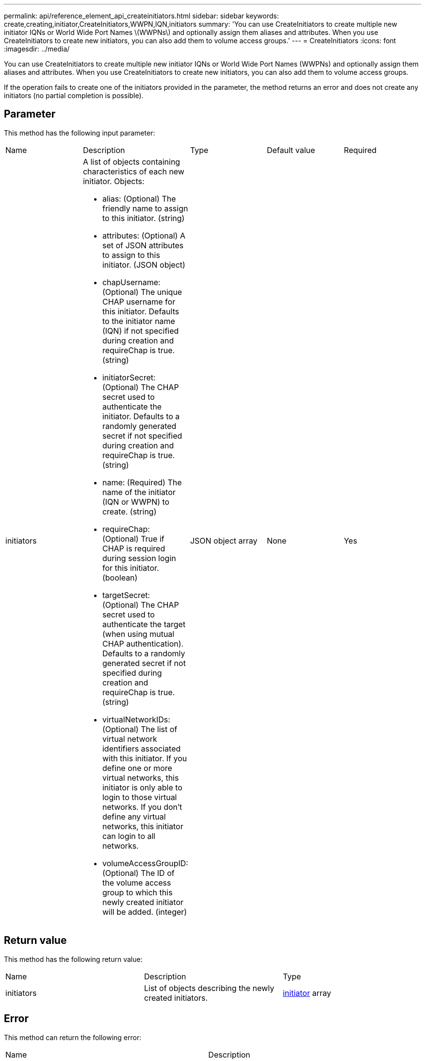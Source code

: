 ---
permalink: api/reference_element_api_createinitiators.html
sidebar: sidebar
keywords: create,creating,initiator,CreateInitiators,WWPN,IQN,initiators
summary: 'You can use CreateInitiators to create multiple new initiator IQNs or World Wide Port Names \(WWPNs\) and optionally assign them aliases and attributes. When you use CreateInitiators to create new initiators, you can also add them to volume access groups.'
---
= CreateInitiators
:icons: font
:imagesdir: ../media/

[.lead]
You can use CreateInitiators to create multiple new initiator IQNs or World Wide Port Names (WWPNs) and optionally assign them aliases and attributes. When you use CreateInitiators to create new initiators, you can also add them to volume access groups.

If the operation fails to create one of the initiators provided in the parameter, the method returns an error and does not create any initiators (no partial completion is possible).

== Parameter

This method has the following input parameter:

|===
| Name| Description| Type| Default value| Required
a|
initiators
a|
A list of objects containing characteristics of each new initiator. Objects:

* alias: (Optional) The friendly name to assign to this initiator. (string)
* attributes: (Optional) A set of JSON attributes to assign to this initiator. (JSON object)
* chapUsername: (Optional) The unique CHAP username for this initiator. Defaults to the initiator name (IQN) if not specified during creation and requireChap is true. (string)
* initiatorSecret: (Optional) The CHAP secret used to authenticate the initiator. Defaults to a randomly generated secret if not specified during creation and requireChap is true. (string)
* name: (Required) The name of the initiator (IQN or WWPN) to create. (string)
* requireChap: (Optional) True if CHAP is required during session login for this initiator. (boolean)
* targetSecret: (Optional) The CHAP secret used to authenticate the target (when using mutual CHAP authentication). Defaults to a randomly generated secret if not specified during creation and requireChap is true. (string)
* virtualNetworkIDs: (Optional) The list of virtual network identifiers associated with this initiator. If you define one or more virtual networks, this initiator is only able to login to those virtual networks. If you don't define any virtual networks, this initiator can login to all networks.
* volumeAccessGroupID: (Optional) The ID of the volume access group to which this newly created initiator will be added. (integer)

a|
JSON object array
a|
None
a|
Yes
|===

== Return value

This method has the following return value:

|===
| Name| Description| Type
a|
initiators
a|
List of objects describing the newly created initiators.
a|
xref:reference_element_api_initiator.adoc[initiator] array
|===

== Error

This method can return the following error:

|===
| Name| Description
a|
xInitiatorExists
a|
Returned if the initiator name you chose already exists.
|===

== Request example

Requests for this method are similar to the following example:

----
{
  "id": 3291,
  "method": "CreateInitiators",
  "params": {
    "initiators": [
      {
        "name": "iqn.1993-08.org.debian:01:288170452",
        "alias": "example1"
      },
      {
        "name": "iqn.1993-08.org.debian:01:297817012",
        "alias": "example2"
      }
    ]
  }
}
----

== Response example

This method returns a response similar to the following example:

----
{
  "id": 3291,
  "result": {
    "initiators": [
      {
        "alias": "example1",
        "attributes": {},
        "initiatorID": 145,
        "initiatorName": "iqn.1993-08.org.debian:01:288170452",
        "volumeAccessGroups": []
      },
      {
        "alias": "example2",
        "attributes": {},
        "initiatorID": 146,
        "initiatorName": "iqn.1993-08.org.debian:01:297817012",
        "volumeAccessGroups": []
      }
    ]
  }
}
----

== New since version

9.6

*Related information*

xref:reference_element_api_listinitiators.adoc[ListInitiators]
